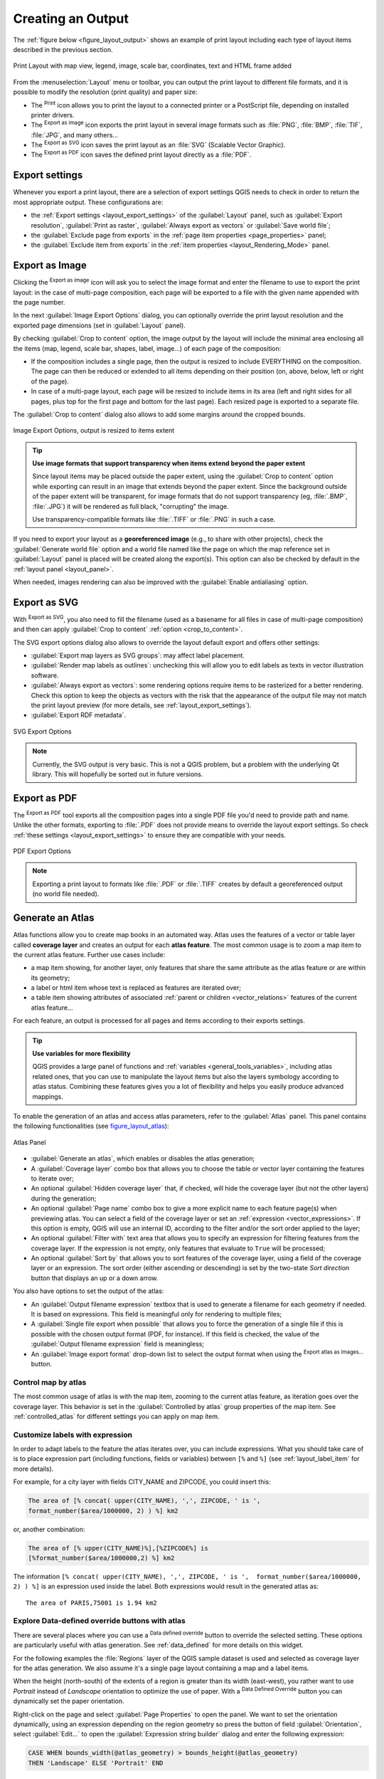 .. only:: html


.. index::
   single: Printing; Export map

.. _create-output:

*******************
 Creating an Output
*******************

.. only:: html

   .. contents::
      :local:

The :ref:`figure below <figure_layout_output>` shows an example of print layout
including each type of layout items described in the previous section.

.. _figure_layout_output:

.. figure:: img/print_composer_complete.png
   :align: center

   Print Layout with map view, legend, image, scale bar, coordinates, text and
   HTML frame added

.. index:: Export as image, Export as PDF, Export as SVG

From the :menuselection:`Layout` menu or toolbar, you can output the print
layout to different file formats, and it is possible to modify the resolution
(print quality) and paper size:

* The |filePrint| :sup:`Print` icon allows you to print the layout to a
  connected printer or a PostScript file, depending on installed printer drivers.
* The |saveMapAsImage| :sup:`Export as image` icon exports the print layout
  in several image formats such as :file:`PNG`, :file:`BMP`, :file:`TIF`,
  :file:`JPG`, and many others...
* The |saveAsSVG| :sup:`Export as SVG` icon saves the print layout
  as an :file:`SVG` (Scalable Vector Graphic).
* The |saveAsPDF| :sup:`Export as PDF` icon saves the defined print layout
  directly as a :file:`PDF`.

Export settings
===============

Whenever you export a print layout, there are a selection of export settings QGIS needs
to check in order to return the most appropriate output. These configurations
are:

* the :ref:`Export settings <layout_export_settings>` of the :guilabel:`Layout`
  panel, such as :guilabel:`Export resolution`, :guilabel:`Print as raster`,
  :guilabel:`Always export as vectors` or :guilabel:`Save world file`;
* the :guilabel:`Exclude page from exports` in the :ref:`page item properties
  <page_properties>` panel;
* the :guilabel:`Exclude item from exports` in the :ref:`item properties
  <layout_Rendering_Mode>` panel.


.. _export_layout_image:

Export as Image
===============

Clicking the |saveMapAsImage| :sup:`Export as image` icon will ask you to
select the image format and enter the filename to use to export the print layout:
in the case of multi-page composition, each page will be exported to a file with
the given name appended with the page number.

In the next :guilabel:`Image Export Options` dialog, you can optionally
override the print layout resolution and the exported page dimensions
(set in :guilabel:`Layout` panel).

.. index:: Crop layout to content
.. _crop_to_content:

By checking |checkbox| :guilabel:`Crop to content` option, the image output
by the layout will include the minimal area enclosing all the items (map,
legend, scale bar, shapes, label, image...) of each page of the composition:

* If the composition includes a single page, then the output is resized to
  include EVERYTHING on the composition. The page can then be reduced or
  extended to all items depending on their position (on, above, below, left or
  right of the page).
* In case of a multi-page layout, each page will be resized to include items in
  its area (left and right sides for all pages, plus top for the first page and
  bottom for the last page). Each resized page is exported to a separate file.

The :guilabel:`Crop to content` dialog also allows to add some margins around
the cropped bounds.

.. _figure_layout_output_image:

.. figure:: img/image_export_options.png
   :align: center

   Image Export Options, output is resized to items extent

.. tip:: **Use image formats that support transparency when items extend beyond the paper extent**

 Since layout items may be placed outside the paper extent, using the :guilabel:`Crop
 to content` option while exporting can result in an image that extends beyond the paper extent.
 Since the background outside of the paper extent will be transparent, for image
 formats that do not support transparency (eg, :file:`.BMP`, :file:`.JPG`) it
 will be rendered as full black,
 "corrupting" the image.

 Use transparency-compatible formats like :file:`.TIFF` or :file:`.PNG` in such
 a case.

If you need to export your layout as a **georeferenced image** (e.g., to share
with other projects), check the |unchecked| :guilabel:`Generate world file`
option and a world file named like the page on which the map reference set in
:guilabel:`Layout` panel is placed will be created along the export(s).
This option can also be checked by default in the :ref:`layout panel
<layout_panel>`.

When needed, images rendering can also be improved with the :guilabel:`Enable
antialiasing` option.


.. _export_layout_svg:

Export as SVG
=============

With |saveAsSVG| :sup:`Export as SVG`, you also need to fill the filename (used
as a basename for all files in case of multi-page composition) and then can
apply |checkbox| :guilabel:`Crop to content` :ref:`option <crop_to_content>`.

The SVG export options dialog also allows to override the layout default export
and offers other settings:

* |unchecked|:guilabel:`Export map layers as SVG groups`: may affect label
  placement.
* |checkbox|:guilabel:`Render map labels as outlines`: unchecking this will
  allow you to edit labels as texts in vector illustration software.
* |unchecked|:guilabel:`Always export as vectors`: some rendering options
  require items to be rasterized for a better rendering. Check this option to
  keep the objects as vectors with the risk that the appearance of the output
  file may not match the print layout preview (for more details, see
  :ref:`layout_export_settings`).
* |checkbox|:guilabel:`Export RDF metadata`.

.. _figure_layout_output_svg:

.. figure:: img/svg_export_options.png
   :align: center

   SVG Export Options

.. note::

   Currently, the SVG output is very basic. This is not a QGIS problem, but a
   problem with the underlying Qt library. This will hopefully be sorted out
   in future versions.


.. _export_layout_pdf:

Export as PDF
=============

The |saveAsPDF| :sup:`Export as PDF` tool exports all the composition pages
into a single PDF file you'd need to provide path and name.
Unlike the other formats, exporting to :file:`.PDF` does not provide means to
override the layout export settings. So check :ref:`these settings
<layout_export_settings>` to ensure they are compatible with your needs.

.. _figure_layout_output_pdf:

.. figure:: img/pdf_export_options.png
   :align: center

   PDF Export Options

.. note:: Exporting a print layout to formats like :file:`.PDF` or :file:`.TIFF`
  creates by default a georeferenced output (no world file needed).

.. index:: Atlas generation

.. _atlas_generation:

Generate an Atlas
=================

Atlas functions allow you to create map books in an automated way. Atlas uses
the features of a vector or table layer called **coverage layer** and creates
an output for each **atlas feature**. The most common usage is to zoom a map
item to the current atlas feature. Further use cases include:

* a map item showing, for another layer, only features that share the same
  attribute as the atlas feature or are within its geometry;
* a label or html item whose text is replaced as features are iterated over;
* a table item showing attributes of associated :ref:`parent or children
  <vector_relations>` features of the current atlas feature...

For each feature, an output is processed for all pages and items according
to their exports settings.

.. tip:: **Use variables for more flexibility**

  QGIS provides a large panel of functions and :ref:`variables <general_tools_variables>`,
  including atlas related ones, that you can use to manipulate the layout
  items but also the layers symbology according to atlas status.
  Combining these features gives you a lot of flexibility and helps you
  easily produce advanced mappings.

To enable the generation of an atlas and access atlas parameters, refer to
the :guilabel:`Atlas` panel. This panel contains the following functionalities
(see figure_layout_atlas_):

.. _figure_layout_atlas:

.. figure:: img/atlas_properties.png
   :align: center

   Atlas Panel

* |checkbox| :guilabel:`Generate an atlas`, which enables or disables the atlas
  generation;
* A :guilabel:`Coverage layer` |selectString| combo box that allows you to
  choose the table or vector layer containing the features to iterate over;
* An optional |checkbox| :guilabel:`Hidden coverage layer` that, if checked,
  will hide the coverage layer (but not the other layers) during the generation;
* An optional :guilabel:`Page name` combo box to give a more explicit name to
  each feature page(s) when previewing atlas. You can select a field of
  the coverage layer or set an :ref:`expression <vector_expressions>`. If this
  option is empty, QGIS will use an internal ID, according to the filter and/or
  the sort order applied to the layer;
* An optional :guilabel:`Filter with` text area that allows you to specify an
  expression for filtering features from the coverage layer. If the expression
  is not empty, only features that evaluate to ``True`` will be processed;
* An optional |checkbox| :guilabel:`Sort by` that allows you to
  sort features of the coverage layer, using a field of the coverage layer or
  an expression. The sort order (either ascending or descending) is set by the
  two-state *Sort direction* button that displays an up or a down arrow.

You also have options to set the output of the atlas:

* An :guilabel:`Output filename expression` textbox that is used to generate
  a filename for each geometry if needed. It is based on expressions. This field
  is meaningful only for rendering to multiple files;
* A |checkbox| :guilabel:`Single file export when possible` that allows you to
  force the generation of a single file if this is possible with the chosen output
  format (PDF, for instance). If this field is checked, the value of the
  :guilabel:`Output filename expression` field is meaningless;
* An :guilabel:`Image export format` drop-down list to select the output format
  when using the |saveMapAsImage| :sup:`Export atlas as Images...` button.

Control map by atlas
--------------------

The most common usage of atlas is with the map item, zooming to the current atlas
feature, as iteration goes over the coverage layer. This behavior is set in
the :guilabel:`Controlled by atlas` group properties of the map item. See
:ref:`controlled_atlas` for different settings you can apply on map item.

.. _atlas_labels:

Customize labels with expression
--------------------------------

In order to adapt labels to the feature the atlas iterates over, you can
include expressions. What you should take care of is to place expression part
(including functions, fields or variables) between ``[%`` and ``%]`` (see
:ref:`layout_label_item` for more details).

For example, for a city layer with fields CITY_NAME and ZIPCODE, you could
insert this:

.. code::

   The area of [% concat( upper(CITY_NAME), ',', ZIPCODE, ' is ',
   format_number($area/1000000, 2) ) %] km2

or, another combination:

.. code::

   The area of [% upper(CITY_NAME)%],[%ZIPCODE%] is
   [%format_number($area/1000000,2) %] km2

The information ``[% concat( upper(CITY_NAME), ',', ZIPCODE, ' is ',  format_number($area/1000000, 2) ) %]``
is an expression used inside the label. Both expressions would result in the
generated atlas as::

  The area of PARIS,75001 is 1.94 km2


.. _atlas_data_defined_override:

Explore Data-defined override buttons with atlas
------------------------------------------------

There are several places where you can use a |dataDefined| :sup:`Data defined
override` button to override the selected setting. These options are
particularly useful with atlas generation. See :ref:`data_defined` for more
details on this widget.

For the following examples the :file:`Regions` layer of the QGIS sample
dataset is used and selected as coverage layer for the atlas generation.
We also assume it's a single page layout containing a map and a label items.

When the height (north-south) of the extents of a region is greater
than its width (east-west), you rather want to use *Portrait* instead of
*Landscape* orientation to optimize the use of paper. With a |dataDefined|
:sup:`Data Defined Override` button you can dynamically set the paper
orientation.

Right-click on the page and select :guilabel:`Page Properties` to open the
panel. We want to set the orientation dynamically, using an expression
depending on the region geometry so press the |dataDefined| button of
field :guilabel:`Orientation`, select :guilabel:`Edit...` to open the
:guilabel:`Expression string builder` dialog and enter the following expression:

.. code::

   CASE WHEN bounds_width(@atlas_geometry) > bounds_height(@atlas_geometry)
   THEN 'Landscape' ELSE 'Portrait' END

Now if you :ref:`preview the atlas <atlas_preview>`, the paper orients itself
automatically but items placement may not be ideal. For each Region you need to
reposition the location of the layout items as well. For the map item you can
use the |dataDefined| button of its :guilabel:`Width` property to set it
dynamic using following expression:

.. code::

   @layout_pagewidth - 20

Likewise, use the |dataDefined| button of the :guilabel:`Height` property to
provide following expression and constrain map item size:

.. code::

   @layout_pageheight - 20

To ensure the map item is centered in the page, set its :guilabel:`Reference
point` to the upper left radio button and enter ``10`` for its :guilabel:`X`
and :guilabel:`Y` positions.

Let's add a title above the map in the center of the page. Select the label
item and set the horizontal alignment to |radioButtonOn| :guilabel:`Center`.
Next move the label to the right position, activate from :guilabel:`Reference
point` any of the middle buttons, and provide the following expression for
field :guilabel:`X`:

.. code::

   @layout_pagewidth / 2

For all other layout items you can set the position in a similar way so they
are correctly positioned when the page is automatically rotated in portrait or
landscape. You can also do more tweaks such as customizing the title with
feature attributes (see :ref:`atlas_labels` example), updating images with
atlas feature, resizing the legend columns number according to page orientation...

Information provided is an update of the excellent blog (in English and Portuguese)
on the Data Defined Override options Multiple_format_map_series_using_QGIS_2.6_ .

This is just one example of how you can use some advanced settings with atlas.

.. _atlas_preview:

Preview and generate an atlas
-----------------------------

.. _figure_layout_atlas_preview:

.. figure:: img/atlas_preview.png
   :align: center

   Atlas Preview toolbar

Once the atlas settings have been configured and layout items (map, table,
image...) linked to it, you can create a preview of all the pages by clicking
:menuselection:`Atlas --> Preview Atlas` or |atlas| :sup:`Preview Atlas` icon.
You can then use the arrows in the same toolbar to navigate through all the
features:

* |atlasFirst| :sup:`First feature`
* |atlasPrev| :sup:`Previous feature`
* |atlasNext| :sup:`Next feature`
* |atlasLast| :sup:`Last feature`

You can also use the combo box to directly select and preview a specific feature.
The combo box shows atlas features name according to the expression set in the
atlas :guilabel:`Page name` option.


As for simple compositions, an atlas can be generated in different ways (see
:ref:`create-output` for more information). Instead of :menuselection:`Layout`
menu, rather use tools from :menuselection:`Atlas` menu or toolbar.

This means that you can directly print your compositions with :menuselection:`Atlas --> Print Atlas`.
You can also create a PDF using :menuselection:`Atlas --> Export Atlas as PDF...`:
You will be asked for a directory to save all the generated PDF files,
except if the |checkbox| :guilabel:`Single file export when possible` has been
selected. In that case, you'll be prompted to give a filename.

With :menuselection:`Atlas --> Export Atlas as Images...` or
:menuselection:`Atlas --> Export Atlas as SVG...` tool, you're also prompted to
select a folder. Each page of each atlas feature composition is exported to
the image file format set in :guilabel:`Atlas` panel or to SVG file.


.. tip:: **Print a specific atlas feature**

  If you want to print or export the composition of only one feature of the atlas,
  simply start the preview, select the desired feature in the drop-down list
  and click on :menuselection:`Layout --> Print` (or :menuselection:`Export...`
  to any supported file format).


.. _Multiple_format_map_series_using_QGIS_2.6: https://sigsemgrilhetas.wordpress.com/2014/11/09/series-de-mapas-com-formatos-multiplos-em-qgis-2-6-parte-1-multiple-format-map-series-using-qgis-2-6-part-1


.. Substitutions definitions - AVOID EDITING PAST THIS LINE
   This will be automatically updated by the find_set_subst.py script.
   If you need to create a new substitution manually,
   please add it also to the substitutions.txt file in the
   source folder.

.. |atlas| image:: /static/common/mIconAtlas.png
   :width: 1.5em
.. |atlasFirst| image:: /static/common/mActionAtlasFirst.png
   :width: 1.5em
.. |atlasLast| image:: /static/common/mActionAtlasLast.png
   :width: 1.5em
.. |atlasNext| image:: /static/common/mActionAtlasNext.png
   :width: 1.5em
.. |atlasPrev| image:: /static/common/mActionAtlasPrev.png
   :width: 1.5em
.. |checkbox| image:: /static/common/checkbox.png
   :width: 1.3em
.. |dataDefined| image:: /static/common/mIconDataDefine.png
   :width: 1.5em
.. |filePrint| image:: /static/common/mActionFilePrint.png
   :width: 1.5em
.. |radioButtonOn| image:: /static/common/radiobuttonon.png
   :width: 1.5em
.. |saveAsPDF| image:: /static/common/mActionSaveAsPDF.png
   :width: 1.5em
.. |saveAsSVG| image:: /static/common/mActionSaveAsSVG.png
   :width: 1.5em
.. |saveMapAsImage| image:: /static/common/mActionSaveMapAsImage.png
   :width: 1.5em
.. |selectString| image:: /static/common/selectstring.png
   :width: 2.5em
.. |unchecked| image:: /static/common/checkbox_unchecked.png
   :width: 1.3em
